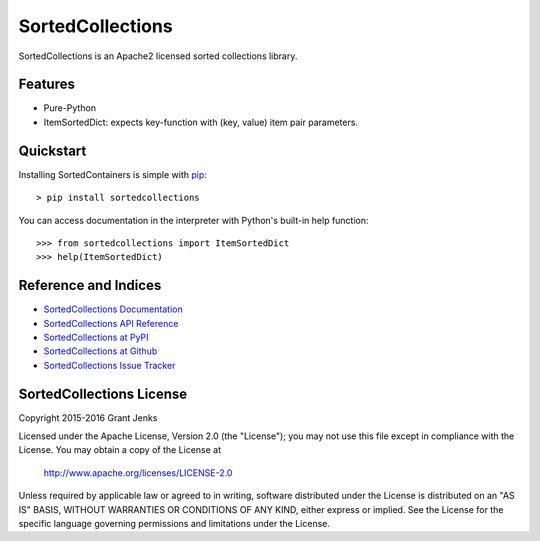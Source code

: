 SortedCollections
=================

.. image:: https://api.travis-ci.org/grantjenks/sortedcollections.svg
    :target: http://www.grantjenks.com/docs/sortedcollections/

SortedCollections is an Apache2 licensed sorted collections library.

Features
--------

- Pure-Python
- ItemSortedDict: expects key-function with (key, value) item pair parameters.

Quickstart
----------

Installing SortedContainers is simple with
`pip <http://www.pip-installer.org/>`_::

    > pip install sortedcollections

You can access documentation in the interpreter with Python's built-in help
function:

::

    >>> from sortedcollections import ItemSortedDict
    >>> help(ItemSortedDict)

Reference and Indices
---------------------

- `SortedCollections Documentation`_
- `SortedCollections API Reference`_
- `SortedCollections at PyPI`_
- `SortedCollections at Github`_
- `SortedCollections Issue Tracker`_

.. _`SortedCollections Documentation`: http://www.grantjenks.com/docs/sortedcollections/
.. _`SortedCollections API Reference`: http://www.grantjenks.com/docs/sortedcollections/api.html
.. _`SortedCollections at PyPI`: https://pypi.python.org/pypi/sortedcollections
.. _`SortedCollections at Github`: https://github.com/grantjenks/sortedcollections
.. _`SortedCollections Issue Tracker`: https://github.com/grantjenks/sortedcollections/issues

SortedCollections License
-------------------------

Copyright 2015-2016 Grant Jenks

Licensed under the Apache License, Version 2.0 (the "License");
you may not use this file except in compliance with the License.
You may obtain a copy of the License at

    http://www.apache.org/licenses/LICENSE-2.0

Unless required by applicable law or agreed to in writing, software
distributed under the License is distributed on an "AS IS" BASIS,
WITHOUT WARRANTIES OR CONDITIONS OF ANY KIND, either express or implied.
See the License for the specific language governing permissions and
limitations under the License.
